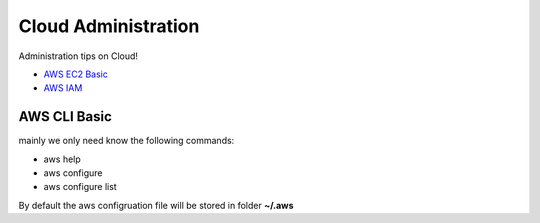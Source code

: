 Cloud Administration
====================

Administration tips on Cloud!

- `AWS EC2 Basic <docs/aws-ec2-basic.rst>`_
- `AWS IAM <doc/aws-iam.rst>`_

AWS CLI Basic
-------------

mainly we only need know the following commands:

- aws help
- aws configure
- aws configure list

By default the aws configruation file will be stored in folder
**~/.aws**
